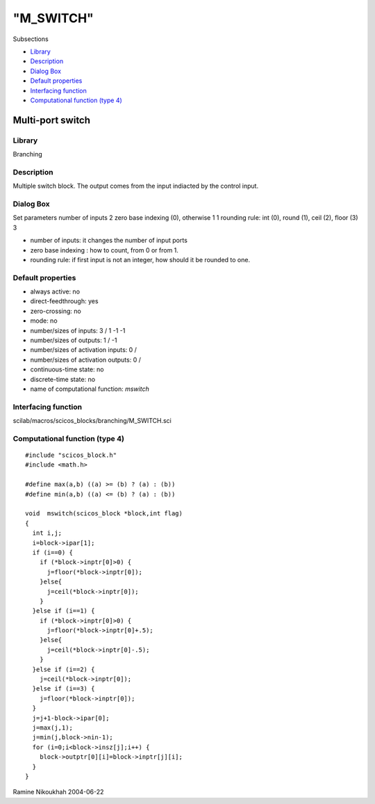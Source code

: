 ====
"M_SWITCH"
====

Subsections

+ `Library`_
+ `Description`_
+ `Dialog Box`_
+ `Default properties`_
+ `Interfacing function`_
+ `Computational function (type 4)`_







Multi-port switch
-----------------



Library
~~~~~~~
Branching


Description
~~~~~~~~~~~
Multiple switch block. The output comes from the input indiacted by
the control input.



Dialog Box
~~~~~~~~~~
Set parameters number of inputs 2 zero base indexing (0), otherwise 1
1 rounding rule: int (0), round (1), ceil (2), floor (3) 3

+ number of inputs: it changes the number of input ports
+ zero base indexing : how to count, from 0 or from 1.
+ rounding rule: if first input is not an integer, how should it be
  rounded to one.




Default properties
~~~~~~~~~~~~~~~~~~


+ always active: no
+ direct-feedthrough: yes
+ zero-crossing: no
+ mode: no
+ number/sizes of inputs: 3 / 1 -1 -1
+ number/sizes of outputs: 1 / -1
+ number/sizes of activation inputs: 0 /
+ number/sizes of activation outputs: 0 /
+ continuous-time state: no
+ discrete-time state: no
+ name of computational function: *mswitch*



Interfacing function
~~~~~~~~~~~~~~~~~~~~
scilab/macros/scicos_blocks/branching/M_SWITCH.sci


Computational function (type 4)
~~~~~~~~~~~~~~~~~~~~~~~~~~~~~~~


::

    #include "scicos_block.h"
    #include <math.h>
    
    #define max(a,b) ((a) >= (b) ? (a) : (b))
    #define min(a,b) ((a) <= (b) ? (a) : (b))
    
    void  mswitch(scicos_block *block,int flag)
    {
      int i,j;
      i=block->ipar[1];
      if (i==0) {
        if (*block->inptr[0]>0) {
          j=floor(*block->inptr[0]);
        }else{
          j=ceil(*block->inptr[0]);
        }
      }else if (i==1) {
        if (*block->inptr[0]>0) {
          j=floor(*block->inptr[0]+.5);
        }else{
          j=ceil(*block->inptr[0]-.5);
        }
      }else if (i==2) {
        j=ceil(*block->inptr[0]);
      }else if (i==3) {
        j=floor(*block->inptr[0]);
      }
      j=j+1-block->ipar[0];
      j=max(j,1);
      j=min(j,block->nin-1);
      for (i=0;i<block->insz[j];i++) {
        block->outptr[0][i]=block->inptr[j][i];
      }
    }




Ramine Nikoukhah 2004-06-22

.. _Dialog Box: ://./scicos/M_SWITCH.htm#SECTION005311300000000000000
.. _Default properties: ://./scicos/M_SWITCH.htm#SECTION005311400000000000000
.. _Description: ://./scicos/M_SWITCH.htm#SECTION005311200000000000000
.. _Library: ://./scicos/M_SWITCH.htm#SECTION005311100000000000000
.. _Interfacing function: ://./scicos/M_SWITCH.htm#SECTION005311500000000000000
.. _Computational function (type 4): ://./scicos/M_SWITCH.htm#SECTION005311600000000000000


